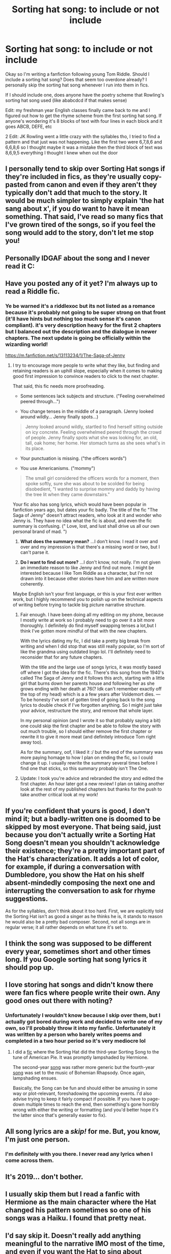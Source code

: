 #+TITLE: Sorting hat song: to include or not include

* Sorting hat song: to include or not include
:PROPERTIES:
:Author: scarletproject
:Score: 16
:DateUnix: 1549944336.0
:DateShort: 2019-Feb-12
:FlairText: Discussion
:END:
Okay so I'm writing a fanfiction following young Tom Riddle. Should I include a sorting hat song? Does that seem too overdone already? I personally skip the sorting hat song whenever I run into them in fics.

If I should include one, does anyone have the poetry scheme that Rowling's sorting hat song used (like ababcdcd if that makes sense)

Edit: my freshman year English classes finally came back to me and I figured out how to get the rhyme scheme from the first sorting hat song. If anyone's wondering it's 8 blocks of text with four lines in each block and it goes ABCB, DEFE, etc

2 Edit: JK Rowling went a little crazy with the syllables tho, I tried to find a pattern and that just was not happening. Like the first two were 6,7,8,6 and 6,6,8,6 so I thought maybe it was a mistake then the third block of text was 8,6,9,5 everything I thought I knew when out the door


** I personally tend to skip over Sorting Hat songs if they're included in fics, as they're usually copy-pasted from canon and even if they aren't they typically don't add that much to the story. It would be much simpler to simply explain 'the hat sang about x', if you do want to have it mean something. That said, I've read so many fics that I've grown tired of the songs, so if you feel the song would add to the story, don't let me stop you!
:PROPERTIES:
:Author: CalculusWarrior
:Score: 30
:DateUnix: 1549946355.0
:DateShort: 2019-Feb-12
:END:


** Personally IDGAF about the song and I never read it C:
:PROPERTIES:
:Author: DEFEATED_GUY
:Score: 11
:DateUnix: 1549953369.0
:DateShort: 2019-Feb-12
:END:


** Have you posted any of it yet? I'm always up to read a Riddle fic.
:PROPERTIES:
:Author: Draco2000
:Score: 3
:DateUnix: 1549954685.0
:DateShort: 2019-Feb-12
:END:

*** Ye be warned it's a riddlexoc but its not listed as a romance because it's probably not going to be super strong on that front (it'll have hints but nothing too much sense it's canon compliant). it's very description heavy for the first 2 chapters but I balanced out the description and the dialogue in newer chapters. The next update is going be officially within the wizarding world!

[[https://m.fanfiction.net/s/13113234/1/The-Saga-of-Jenny]]
:PROPERTIES:
:Author: scarletproject
:Score: 5
:DateUnix: 1549961912.0
:DateShort: 2019-Feb-12
:END:

**** I try to encourage more people to write what they like, but finding and retaining readers is an uphill slope, especially when it comes to making good first impression to convince readers to click to the next chapter.

That said, this fic needs more proofreading.

- Some sentences lack subjects and structure. ("Feeling overwhelmed peered through...")

- You change tenses in the middle of a paragraph. (Jenny looked around wildly... Jenny finally spots...)

#+begin_quote
  Jenny looked around wildly, startled to find herself sitting outside on icy concrete. Feeling overwhelmed peered through the crowd of people. Jenny finally spots what she was looking for, an old, tall, oak home; her home. Her stomach turns as she sees what's in its place.
#+end_quote

- Your punctuation is missing. ("the officers words")

- You use Americanisms. ("mommy")

#+begin_quote
  The small girl considered the officers words for a moment, then spoke softly, sure she was about to be scolded for being disobedient, "I wanted to surprise mommy and daddy by having the tree lit when they came downstairs."
#+end_quote

Your fic also has song lyrics, which would have been popular in fanfiction years ago, but dates your fic badly. The title of the fic "The Saga of Jenny" doesn't attract readers, who look at it and wonder who Jenny is. They have no idea what the fic is about, and even the fic summary is confusing. (" Love, lost, and lust shall drive us all our own personal brand of mad. ")

1. *What does the summary mean?* ...I don't know. I read it over and over and my impression is that there's a missing word or two, but I can't parse it.

2. *Do I want to find out more?* ...I don't know, not really. I'm not given an immediate reason to like Jenny and find out more. I might be interested because I like Tom Riddle as a character, but I'm not drawn into it because other stories have him and are written more coherently.

Maybe English isn't your first language, or this is your first ever written work, but I highly recommend you to polish up on the technical aspects of writing before trying to tackle big picture narrative structure.
:PROPERTIES:
:Author: 4ecks
:Score: 11
:DateUnix: 1549963819.0
:DateShort: 2019-Feb-12
:END:

***** Fair enough. I have been doing all my editing on my phone, because I mostly write at work so I probably need to go over it a bit more thoroughly. I definitely do find myself swapping tenses a lot,but I think I've gotten more mindful of that with the new chapters.

With the lyrics dating my fic, I did take a pretty big break from writing and when I did stop that was still really popular, so I'm sort of like the grandma using outdated lingo lol. I'll definitely need to reconsider that for any future chapters.

With the title and the large use of songs lyrics, it was mostly based off where I got the idea for the fic. There's this song from the 1940's called The Saga of Jenny and it follows this arch, starting with a little girl that burns down her parents house and following her as she grows ending with her death at 76(? Idk can't remember exactly off the top of my head) which is a a few years after Voldemort dies. --- To be honesty I've sort of gotten tired of going back to the song lyrics to double check if I've forgotten anything. So I might just take your advice, restructure the story, and remove that whole layer.

In my personal opinion (and I wrote it so that probably saying a bit) one could skip the first chapter and be able to follow the story with out much trouble, so I should either remove the first chapter or rewrite it to give it more meat (and definitely introduce Tom right away too).

As for the summary, oof, I liked it :/ but the end of the summary was more paying homage to how I plan on ending the fic, so I could change it up. I usually rewrite the summary several times before I find one that sticks, so this summary probably isn't The One.
:PROPERTIES:
:Author: scarletproject
:Score: 2
:DateUnix: 1549991321.0
:DateShort: 2019-Feb-12
:END:


***** Update: I took you're advice and rebranded the story and edited the first chapter. An hour later got a new review! I plan on taking another look at the rest of my published chapters but thanks for the push to take another critical look at my work!
:PROPERTIES:
:Author: scarletproject
:Score: 1
:DateUnix: 1550295762.0
:DateShort: 2019-Feb-16
:END:


** If you're confident that yours is good, I don't mind it; but a badly-written one is doomed to be skipped by most everyone. That being said, just because you don't actually write a Sorting Hat Song doesn't mean you shouldn't acknowledge their existence; they're a pretty important part of the Hat's characterization. It adds a lot of color, for example, if during a conversation with Dumbledore, you show the Hat on his shelf absent-mindedly composing the next one and interrupting the conversation to ask for rhyme suggestions.

As for the syllables, don't think about it too hard. First, we are explicitly told the Sorting Hat isn't as good a singer as he thinks he is, it stands to reason he would also be a pretty bad composer. Second, not all songs are in regular verse; it all rather depends on what tune it's set to.
:PROPERTIES:
:Author: Achille-Talon
:Score: 3
:DateUnix: 1549967991.0
:DateShort: 2019-Feb-12
:END:


** I think the song was supposed to be different every year, sometimes short and other times long. If you Google sorting hat song lyrics it should pop up.
:PROPERTIES:
:Author: whichwitch007
:Score: 3
:DateUnix: 1549944605.0
:DateShort: 2019-Feb-12
:END:


** I love storing hat songs and didn't know there were fan fics where people write their own. Any good ones out there with noting?
:PROPERTIES:
:Author: predoucheous
:Score: 3
:DateUnix: 1549952951.0
:DateShort: 2019-Feb-12
:END:

*** Unfortunately I wouldn't know because I skip over them, but I actually got bored during work and decided to write one of my own, so I'll probably throw it into my fanfic. Unfortunately it was written by a person who barely writes poems and completed in a two hour period so it's very mediocre lol
:PROPERTIES:
:Author: scarletproject
:Score: 3
:DateUnix: 1549962292.0
:DateShort: 2019-Feb-12
:END:

**** I did a [[https://www.fanfiction.net/s/12564837/8/A-Distant-Storm][fic]] where the Sorting Hat did the third-year Sorting Song to the tune of American Pie. It was promptly lampshaded by Hermione.

The second-year [[https://www.fanfiction.net/s/12357124/7/Rising-From-The-Shadows][song]] was rather more generic but the fourth-year [[https://www.fanfiction.net/s/12831094/7/A-Challenge-Unexpected][song]] was set to the music of Bohemian Rhapsody. Once again, lampshading ensues.

Basically, the Song can be fun and should either be amusing in some way or plot-relevant, foreshadowing the upcoming events. I'd also advise trying to keep it fairly compact if possible. If you have to page-down multiple times to reach the end, then something's gone horribly wrong with either the writing or formatting (and you'd better hope it's the latter since that's generally easier to fix).
:PROPERTIES:
:Author: BeardInTheDark
:Score: 2
:DateUnix: 1549989767.0
:DateShort: 2019-Feb-12
:END:


** All song lyrics are a /skip!/ for me. But, you know, I'm just one person.
:PROPERTIES:
:Author: Astramancer_
:Score: 1
:DateUnix: 1549974648.0
:DateShort: 2019-Feb-12
:END:

*** I'm definitely with you there. I never read any lyrics when I come across them.
:PROPERTIES:
:Author: scarletproject
:Score: 1
:DateUnix: 1549991547.0
:DateShort: 2019-Feb-12
:END:


** It's 2019... don't bother.
:PROPERTIES:
:Author: Lord_Anarchy
:Score: 1
:DateUnix: 1549976145.0
:DateShort: 2019-Feb-12
:END:


** I usually skip them but I read a fanfic with Hermione as the main character where the Hat changed his pattern sometimes so one of his songs was a Haiku. I found that pretty neat.
:PROPERTIES:
:Author: natus92
:Score: 1
:DateUnix: 1549983780.0
:DateShort: 2019-Feb-12
:END:


** I'd say skip it. Doesn't really add anything meaningful to the narrative IMO most of the time, and even if you want the Hat to sing about something specific, you can always address it in dialogue.
:PROPERTIES:
:Author: EurwenPendragon
:Score: 1
:DateUnix: 1549983914.0
:DateShort: 2019-Feb-12
:END:
